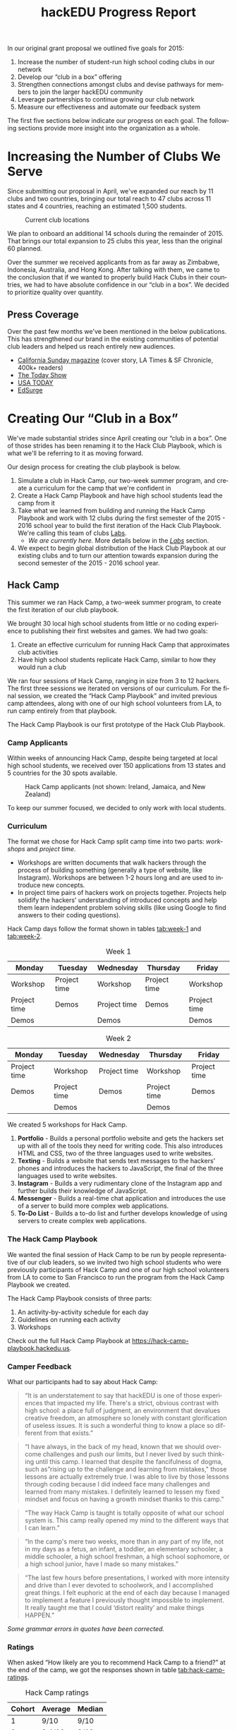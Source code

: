 #+LANGUAGE: en
#+OPTIONS: ':t
#+LATEX_HEADER: \usepackage[margin=1.25in]{geometry}
#+LATEX_HEADER: \usepackage{parskip}
#+LATEX_HEADER: \usepackage{subfig}
#+LATEX_HEADER: \captionsetup[table]{belowskip=12pt,aboveskip=4pt}
#+TITLE: hackEDU Progress Report
#+LATEX: \newpage
In our original grant proposal we outlined five goals for 2015:

1. Increase the number of student-run high school coding clubs in our network
2. Develop our "club in a box" offering
3. Strengthen connections amongst clubs and devise pathways for members to join
   the larger hackEDU community
4. Leverage partnerships to continue growing our club network
5. Measure our effectiveness and automate our feedback system

The first five sections below indicate our progress on each goal. The following
sections provide more insight into the organization as a whole.
* Increasing the Number of Clubs We Serve
Since submitting our proposal in April, we've expanded our reach by 11 clubs and
two countries, bringing our total reach to 47 clubs across 11 states and 4
countries, reaching an estimated 1,500 students.

#+CAPTION: Current club locations
[[./img/clubs.png]]

We plan to onboard an additional 14 schools during the remainder of 2015. That
brings our total expansion to 25 clubs this year, less than the original 60
planned.

Over the summer we received applicants from as far away as Zimbabwe,
Indonesia, Australia, and Hong Kong. After talking with them, we came to the
conclusion that if we wanted to properly build Hack Clubs in their countries, we
had to have absolute confidence in our "club in a box". We decided to prioritize
quality over quantity.

** Press Coverage
Over the past few months we've been mentioned in the below publications. This
has strengthened our brand in the existing communities of potential club leaders
and helped us reach entirely new audiences.

- [[https://stories.californiasunday.com/2015-06-07/real-teenagers-silicon-valley/][California Sunday magazine]] (cover story, LA Times & SF Chronicle, 400k+ readers)
- [[http://www.today.com/video/tech-savvy-teens-venturing-out-on-their-own-461274179877][The Today Show]]
- [[http://www.usatoday.com/story/tech/2015/06/01/young-developers-create-apple-apps/28302657/][USA TODAY]]
- [[https://www.edsurge.com/news/2015-06-05-raise-a-glass-it-s-now-possible-to-become-a-thiel-fellow-and-legally-drink][EdSurge]]
* Creating Our "Club in a Box"
<<sec:club-in-a-box>>
We've made substantial strides since April creating our "club in a box". One of
those strides has been renaming it to the Hack Club Playbook, which is what
we'll be referring to it as moving forward.

Our design process for creating the club playbook is below.

1. Simulate a club in Hack Camp, our two-week summer program, and create a
   curriculum for the camp that we're confident in
2. Create a Hack Camp Playbook and have high school students lead the camp
   from it
3. Take what we learned from building and running the Hack Camp Playbook and
   work with 12 clubs during the first semester of the 2015 - 2016 school year
   to build the first iteration of the Hack Club Playbook. We're calling this
   team of clubs [[sec:labs][Labs]].
   - /We are currently here./ More details below in the /[[sec:labs][Labs]]/ section.
4. We expect to begin global distribution of the Hack Club Playbook at our
   existing clubs and to turn our attention towards expansion during the second
   semester of the 2015 - 2016 school year.

** Hack Camp
This summer we ran Hack Camp, a two-week summer program, to create the first
iteration of our club playbook.

We brought 30 local high school students from little or no coding
experience to publishing their first websites and games. We had two goals:

1. Create an effective curriculum for running Hack Camp that approximates club
   activities
2. Have high school students replicate Hack Camp, similar to how they would run
   a club

We ran four sessions of Hack Camp, ranging in size from 3 to 12 hackers. The
first three sessions we iterated on versions of our curriculum. For the final
session, we created the "Hack Camp Playbook" and invited previous camp
attendees, along with one of our high school volunteers from LA, to run camp
entirely from that playbook.

The Hack Camp Playbook is our first prototype of the Hack Club Playbook.
*** Camp Applicants
Within weeks of announcing Hack Camp, despite being targeted at local high
school students, we received over 150 applications from 13 states and 5
countries for the 30 spots available.

#+CAPTION: Hack Camp applicants (not shown: Ireland, Jamaica, and New Zealand)
#+NAME: fig:hack_camp_applicant_map
[[./img/hack_camp_applicant_map.png]]

To keep our summer focused, we decided to only work with local students.
*** Curriculum
The format we chose for Hack Camp split camp time into two parts: /workshops/
and /project time/.

- Workshops are written documents that walk hackers through the process of
  building something (generally a type of website, like Instagram). Workshops
  are between 1-2 hours long and are used to introduce new concepts.
- In project time pairs of hackers work on projects together. Projects help
  solidify the hackers' understanding of introduced concepts and help them learn
  independent problem solving skills (like using Google to find answers to their
  coding questions).

Hack Camp days follow the format shown in tables [[tab:week-1]] and [[tab:week-2]].

#+CAPTION: Week 1
#+NAME: tab:week-1
| Monday       | Tuesday      | Wednesday    | Thursday     | Friday       |
|--------------+--------------+--------------+--------------+--------------|
| Workshop     | Project time | Workshop     | Project time | Workshop     |
| Project time | Demos        | Project time | Demos        | Project time |
| Demos        |              | Demos        |              | Demos        |

#+CAPTION: Week 2
#+NAME: tab:week-2
| Monday       | Tuesday      | Wednesday    | Thursday     | Friday       |
|--------------+--------------+--------------+--------------+--------------|
| Project time | Workshop     | Project time | Workshop     | Project time |
| Demos        | Project time | Demos        | Project time | Demos        |
|              | Demos        |              | Demos        |              |

We created 5 workshops for Hack Camp.

1. *Portfolio* - Builds a personal portfolio website and gets the hackers set up
   with all of the tools they need for writing code. This also introduces HTML
   and CSS, two of the three languages used to write websites.
2. *Texting* - Builds a website that sends text messages to the hackers' phones
   and introduces the hackers to JavaScript, the final of the three languages
   used to write websites.
3. *Instagram* - Builds a very rudimentary clone of the Instagram app and
   further builds their knowledge of JavaScript.
4. *Messenger* - Builds a real-time chat application and introduces the use of a
   server to build more complex web applications.
5. *To-Do List* - Builds a to-do list and further develops knowledge of using
   servers to create complex web applications.
*** The Hack Camp Playbook
We wanted the final session of Hack Camp to be run by people representative of
our club leaders, so we invited two high school students who were previously
participants of Hack Camp and one of our high school volunteers from LA to come
to San Francisco to run the program from the Hack Camp Playbook we created.

The Hack Camp Playbook consists of three parts:

1. An activity-by-activity schedule for each day
2. Guidelines on running each activity
3. Workshops

Check out the full Hack Camp Playbook at https://hack-camp-playbook.hackedu.us.
*** Camper Feedback
What our participants had to say about Hack Camp:

#+BEGIN_QUOTE
"It is an understatement to say that hackEDU is one of those experiences that
impacted my life. There's a strict, obvious contrast with high school: a place
full of judgment, an environment that devalues creative freedom, an atmosphere
so lonely with constant glorification of useless issues. It is such a wonderful
thing to know a place so different from that exists."
#+END_QUOTE

#+BEGIN_QUOTE
"I have always, in the back of my head, known that we should overcome challenges
and push our limits, but I never lived by such thinking until this camp. I
learned that despite the fancifulness of dogma, such as "rising up to the
challenge and learning from mistakes," those lessons are actually extremely
true. I was able to live by those lessons through coding because I did indeed
face many challenges and learned from many mistakes. I definitely learned to
lessen my fixed mindset and focus on having a growth mindset thanks to this
camp."
#+END_QUOTE

#+BEGIN_QUOTE
"The way Hack Camp is taught is totally opposite of what our school system is.
This camp really opened my mind to the different ways that I can learn."
#+END_QUOTE

#+BEGIN_QUOTE
"In the camp's mere two weeks, more than in any part of my life, not in my days
as a fetus, an infant, a toddler, an elementary schooler, a middle schooler, a
high school freshman, a high school sophomore, or a high school junior, have I
made so many mistakes."
#+END_QUOTE

#+BEGIN_QUOTE
"The last few hours before presentations, I worked with more intensity and drive
than I ever devoted to schoolwork, and I accomplished great things. I felt
euphoric at the end of each day because I managed to implement a feature I
previously thought impossible to implement. It really taught me that I could
'distort reality' and make things HAPPEN."
#+END_QUOTE

/Some grammar errors in quotes have been corrected./
*** Ratings
When asked "How likely are you to recommend Hack Camp to a friend?" at the end
of the camp, we got the responses shown in table [[tab:hack-camp-ratings]].

#+CAPTION: Hack Camp ratings
#+NAME: tab:hack-camp-ratings
|  Cohort | Average | Median |
|---------+---------+--------|
|       1 | 9/10    | 9/10   |
|       2 | 9.4/10  | 9/10   |
|       3 | 9/10    | 9.5/10 |
|       4 | 8.8/10  | 9/10   |
|---------+---------+--------|
| Overall | 9.05/10 | 9.5/10 |

Overall, we are very pleased with the outcome of Hack Camp. We made great
strides in developing the Hack Club Playbook and camper feedback tells us we hit
the right social, emotional, and community goals. We also generated $5765.00 of
revenue.
** Labs
<<sec:labs>>
Our original goal was to spend the summer building our Hack Club Playbook and
roll it out at the beginning of the 2015 - 2016 school year. After Hack Camp, it
became very clear to us that the only way to get the club experience right is to
build it iteratively as clubs are running.

We've decided to take this current school semester and focus our attention on 12
clubs, an initiative that we're calling Labs. Clubs that are a part of Labs are
the clubs we've selected to build the Hack Club Playbook with us. If all goes
smoothly, in the second semester we'll roll out the playbook at all of our
remaining clubs and create new clubs.

#+CAPTION: Labs club locations
#+NAME: fig:labs-clubs-map
[[./img/labs_clubs_map.png]]
* Strengthening and Expanding the hackEDU Community
In late August we hired a full-time Director of Community, Dave Fontenot, to
strengthen our existing community and to focus on growing it when we set our
sights on expansion.

Dave previously started [[http://mhacks.org/][MHacks]], the largest hackathon in the world, and was key
in bringing hackathons to colleges all around the globe: 50,000 people will
attend collegiate hackathons by the end of this year compared to the estimated
500 attendees in 2012. In addition to MHacks, he started the online community
for collegiate hackathons, [[https://www.facebook.com/groups/hackathonhackers][Hackathon Hackers]], which now engages more than 18,000
people and has over 300,000 posts in the past year.

I cannot think of anyone in the world better equipped or more capable than Dave
to fill this position.

** Hello World Posts
One of the ways Dave has started strengthening our community is by encouraging
our leaders to write about their experiences. Selynna Sun, one of our leaders
from Los Altos High School in the Bay Area, published an article about starting
a club and got feedback from alumni encouraging her and offering advice
(https://medium.com/hack-edu/hello-world-431d2040a277).

Jevin Sidhu, a leader from Toronto, had previously written about Cipher, the
coding community he is building in
https://medium.com/cipher-writes/cipher-don-t-code-alone-e38005270844 and shared
it with the club leader Facebook group where it prompted significant discussion.

Harrison Shoebridge from Glenaeon Rudolf Steiner School in Sydney wrote about
his club in https://medium.com/hack-edu/hello-world-3bacfe353bcb. He also shared
it with the club leader Facebook group where it prompted discussion from other
leaders around the world.
* Strategic Partnerships
We furthered our partnership with Hacker Fund to bring coding to underserved
communites around the country through a bus tour. They will be renting a bus and
touring the country giving workshops and running hackathons at high schools.
We'll be one of the organizations providing curriculum. At each school they go
to, they are going to make an effort to leave the school with the foundation for
a Hack Club set up.

We partnered with Galvanize, a network of co-working spaces, and Google to host
Hack Camp over the summer. The program was hosted out of Galvanize's San
Francisco location and a portion of the space was provided by Google for
Entrepreneurs. We've extended this partnership with Galvanize and Google to
secure in-kind office space during the school year.

We are also currently working on a few exciting partnerships with other
organizations in our space. As soon as we have contracts signed, we will update
you.
* Measuring Effectiveness and Automating Feedback Collection
During Hack Camp we placed a very heavy emphasis on feedback and consistently
measuring the quality of each day of camp. We experimented with aggregating all
of the campers' feedback to give us day-to-day insight into the quality of the
experience, as shown in figure [[fig:hack-camp-feedback]].

#+CAPTION: Day-to-day feedback from the third session of Hack Camp
#+NAME: fig:hack-camp-feedback
[[./img/hack_camp_feedback_chart.png]]

As we go into the first semester of the 2015 - 2016 school year, the collection
of data and the automation of an efficient feedback system continues to be very
important to us. We're thinking of the best way to go about this with Labs and
will be working on this over the next few months -- stay tuned for our next
report.
* Additional Accomplishments
** Advisors
As we've progressed these past months, we've been very fortunate to grow and
maintain an exceptionally talented team of advisors.

- [[https://en.wikipedia.org/wiki/Tom_Gruber][Tom Gruber]] - Inventor of Siri (sold to Apple for $200M, installed on every
  iPhone, iPod Touch, and iPad manufactured since October 2012)
- [[https://en.wikipedia.org/wiki/Tom_Preston-Werner][Tom Preston-Werner]] - Co-founder and former CEO of GitHub (valued at $2B,
  over 10M users)
- [[http://www.nytimes.com/2010/01/03/jobs/03boss.html?_r=0][Cary Rosenzweig]] - Former CEO of IMVU (3M active users, brought the company
  to $50M/year in revenue)
- [[https://www.linkedin.com/in/quinnslack][Quinn Slack]] - Founder of Sourcegraph & Blend Labs, early employee at Palantir
- Pierre Arys - Founder of Bookneto (acquired), early employee at Addepar
* Financials
** Expenses
#+NAME: tab:expenses
| Category  |  April |     May |    June |    July |  August |    Total |
|-----------+--------+---------+---------+---------+---------+----------|
| Food      |  70.16 |  189.21 |  142.49 |  163.90 |  151.73 |   717.49 |
| Salary    |   0.00 | 4560.00 | 3840.00 | 5920.00 | 5120.00 | 19440.00 |
| Services  |  19.65 |   49.15 |    6.00 |   41.98 |   92.88 |   209.66 |
| Transport |  63.47 |  182.24 |  338.60 |  177.00 |  241.84 |  1003.15 |
| Travel    |   0.00 |  126.00 |  955.65 |  167.77 |  331.45 |  1580.87 |
| Misc      |   0.00 |  250.24 |  736.78 |   77.00 |   45.39 |  1109.41 |
|-----------+--------+---------+---------+---------+---------+----------|
| Total     | 153.28 | 5356.84 | 6019.52 | 6547.65 | 5983.29 | 24060.58 |
#+TBLFM: $7=vsum($2..$6);f2::@8$2=vsum(@2..@7)::@8$3=vsum(@2..@7)::@8$4=vsum(@2..@7)::@8$5=vsum(@2..@7)::@8$6=vsum(@2..@7)::@8$7=vsum(@2..@7)
** Summary
These past few months one of our greatest assets has been focus. Not actively
fundraising allowed us to dedicate the entire team to creating the Hack Club
Playbook and gave us the focus to successfully execute on Hack Camp.

As we enter the 2015 - 2016 school year I believe that mantaining that same
level of focus will be crucial to our success. With our current monthly burn
rate of $9,920.00 (this includes the Director of Community hire) we will run out
of cash March 2016 (in 6 months).

With an additional $50,000 cash infusion we would have until August 2016, giving
us 5 additional months of runway at our current burn rate. This would give us
significantly more time to focus on building and deploying the best club
playbook possible this school year, laying the foundation for all of our impact
in the years to come.

#+CAPTION: Financial summary
#+NAME: tab:financial-summary
| Category            |   April |      May |     June |     July |   August |    Total |
|---------------------+---------+----------+----------+----------+----------+----------|
| Expenses            |  153.28 |  5356.84 |  6019.52 |  6547.65 |  5983.29 | 24060.58 |
| Income              | 5000.00 | 60950.00 | 15000.00 |  3264.98 |  2500.02 | 86715.00 |
| Reimbursements Owed |   52.88 |    11.00 |    39.38 |     0.00 |   183.91 |   287.17 |
| Total Assets        |   87.46 |  4987.06 | 60591.22 | 69611.08 | 66328.41 |      N/A |
|---------------------+---------+----------+----------+----------+----------+----------|
| Net                 | 4846.72 | 55593.16 |  8980.48 | -3282.67 | -3483.27 | 62654.42 |
#+TBLFM: @2$7..@4$7=vsum($2..$6);f2::@6$2..@6$7=@3-@2::@2$2=remote(tab:expenses,@8$2)::@2$3=remote(tab:expenses,@8$3)::@2$4=remote(tab:expenses,@8$4)::@2$5=remote(tab:expenses,@8$5)::@2$6=remote(tab:expenses,@8$6)

Note: in table [[tab:financial-summary]], "Total Assets" refers to the total
financial assets we own as an organization. This includes all of our bank
accounts and other places, like PayPal, where we have money.
